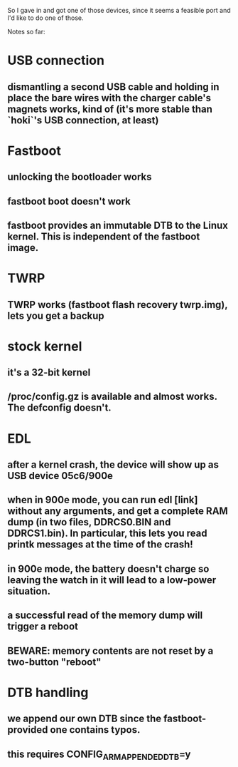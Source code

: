 So I gave in and got one of those devices, since it seems a feasible port and I'd like to do one of those.

Notes so far:

* USB connection
** dismantling a second USB cable and holding in place the bare wires with the charger cable's magnets works, kind of (it's more stable than `hoki`'s USB connection, at least)
* Fastboot
** unlocking the bootloader works
** fastboot boot doesn't work
** fastboot provides an immutable DTB to the Linux kernel. This is independent of the fastboot image.
* TWRP
** TWRP works (fastboot flash recovery twrp.img), lets you get a backup
* stock kernel
** it's a 32-bit kernel
** /proc/config.gz is available and almost works. The defconfig doesn't.
* EDL
** after a kernel crash, the device will show up as USB device 05c6/900e
** when in 900e mode, you can run edl [link] without any arguments, and get a complete RAM dump (in two files, DDRCS0.BIN and DDRCS1.bin). In particular, this lets you read printk messages at the time of the crash!
** in 900e mode, the battery doesn't charge so leaving the watch in it will lead to a low-power situation.
** a successful read of the memory dump will trigger a reboot
** BEWARE: memory contents are not reset by a two-button "reboot"
* DTB handling
** we append our own DTB since the fastboot-provided one contains typos.
** this requires CONFIG_ARM_APPENDED_DTB=y
